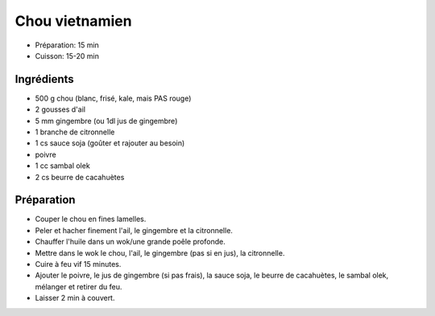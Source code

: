 .. index:: Chou; ...vietnamien
.. index:: Saisons: Hiver; Chou vietnamien

.. index:: Ail; Chou vietnamien
.. index:: Gingembre; Chou vietnamien
.. index:: Citronnelle; Chou vietnamien

.. _cuisine_chou_vietnamien:

Chou vietnamien
###############

* Préparation: 15 min
* Cuisson: 15-20 min


Ingrédients
===========

* 500 g chou (blanc, frisé, kale, mais PAS rouge)
* 2 gousses d'ail
* 5 mm gingembre (ou 1dl jus de gingembre)
* 1 branche de citronnelle
* 1 cs sauce soja (goûter et rajouter au besoin)
* poivre
* 1 cc sambal olek
* 2 cs beurre de cacahuètes


Préparation
===========

* Couper le chou en fines lamelles.
* Peler et hacher finement l'ail, le gingembre et la citronnelle.
* Chauffer l'huile dans un wok/une grande poêle profonde.
* Mettre dans le wok
  le chou,
  l'ail,
  le gingembre (pas si en jus),
  la citronnelle.
* Cuire à feu vif 15 minutes.
* Ajouter
  le poivre,
  le jus de gingembre (si pas frais),
  la sauce soja,
  le beurre de cacahuètes,
  le sambal olek,
  mélanger et retirer du feu.
* Laisser 2 min à couvert.
